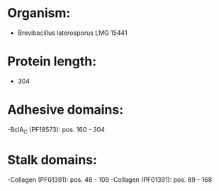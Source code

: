 * Organism:
- Brevibacillus laterosporus LMG 15441
* Protein length:
- 304
* Adhesive domains:
-BclA_C (PF18573): pos. 160 - 304
* Stalk domains:
-Collagen (PF01391): pos. 48 - 109
-Collagen (PF01391): pos. 89 - 168

